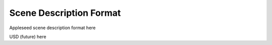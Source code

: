 .. _label_scene_description_format:

************************
Scene Description Format
************************

Appleseed scene description format here

USD (future) here


